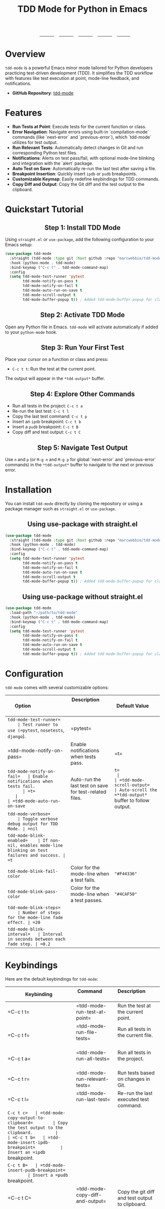 #+TITLE: TDD Mode for Python in Emacs
#+OPTIONS: toc:nil
#+HTML_HEAD: <style>h2 { text-align: center; } .shields { text-align: center; margin-bottom: 20px; } .center { text-align: center; } </style>

#+BEGIN_HTML
<div class="shields">
    <a href="https://github.com/marcwebbie/tdd-mode">
        <img src="https://img.shields.io/github/stars/marcwebbie/tdd-mode?style=social" alt="GitHub stars">
    </a>
    <a href="https://github.com/marcwebbie/tdd-mode">
        <img alt="GitHub forks" src="https://img.shields.io/github/forks/marcwebbie/tdd-mode">
    </a>
    <a href="https://github.com/marcwebbie/tdd-mode/issues">
        <img src="https://img.shields.io/github/issues/marcwebbie/tdd-mode?color=blue&label=Issues" alt="GitHub issues">
    </a>
    <a href="https://github.com/marcwebbie/tdd-mode/actions">
        <img src="https://img.shields.io/github/contributors/marcwebbie/tdd-mode" alt="Contributors">
    </a>
    <a href="https://www.gnu.org/licenses/gpl-3.0.en.html">
        <img src="https://img.shields.io/badge/License-GPLv3-blue.svg" alt="GPLv3 License">
    </a>
</div>
#+END_HTML

* Overview
=tdd-mode= is a powerful Emacs minor mode tailored for Python developers practicing test-driven development (TDD). It simplifies the TDD workflow with features like test execution at point, mode-line feedback, and notifications.

- *GitHub Repository*: [[https://github.com/marcwebbie/tdd-mode][tdd-mode]]

* Features
- *Run Tests at Point*: Execute tests for the current function or class.
- *Error Navigation*: Navigate errors using built-in `compilation-mode` commands (like `next-error` and `previous-error`), which `tdd-mode` utilizes for test output.
- *Run Relevant Tests*: Automatically detect changes in Git and run corresponding Python test files.
- *Notifications*: Alerts on test pass/fail, with optional mode-line blinking and integration with the `alert` package.
- *Auto Test on Save*: Automatically re-run the last test after saving a file.
- *Breakpoint Insertion*: Quickly insert =ipdb= or =pudb= breakpoints.
- *Customizable Keymap*: Easily redefine keybindings for TDD commands.
- *Copy Diff and Output*: Copy the Git diff and the test output to the clipboard.

* Quickstart Tutorial
** Step 1: Install TDD Mode
Using =straight.el= or =use-package=, add the following configuration to your Emacs setup:

#+BEGIN_SRC emacs-lisp
(use-package tdd-mode
  :straight (tdd-mode :type git :host github :repo "marcwebbie/tdd-mode")
  :hook (python-mode . tdd-mode)
  :bind-keymap ("C-c t" . tdd-mode-command-map)
  :config
  (setq tdd-mode-test-runner 'pytest
        tdd-mode-notify-on-pass t
        tdd-mode-notify-on-fail t
        tdd-mode-auto-run-on-save t
        tdd-mode-scroll-output t
        tdd-mode-buffer-popup t)) ; Added tdd-mode-buffer-popup for clarity
#+END_SRC

** Step 2: Activate TDD Mode
Open any Python file in Emacs. =tdd-mode= will activate automatically if added to your =python-mode= hook.

** Step 3: Run Your First Test
Place your cursor on a function or class and press:
- =C-c t t=: Run the test at the current point.

The output will appear in the =*tdd-output*= buffer.

** Step 4: Explore Other Commands
- Run all tests in the project: =C-c t a=
- Re-run the last test: =C-c t l=
- Copy the last test command: =C-c t p=
- Insert an =ipdb= breakpoint: =C-c t b=
- Insert a =pudb= breakpoint: =C-c t B=
- Copy diff and test output: =C-c t C=

** Step 5: Navigate Test Output
Use =n= and =p= (or =M-g n= and =M-g p= for global `next-error` and `previous-error` commands) in the =*tdd-output*= buffer to navigate to the next or previous error.

* Installation
You can install =tdd-mode= directly by cloning the repository or using a package manager such as =straight.el= or =use-package=.

** Using use-package with straight.el
#+BEGIN_SRC emacs-lisp
(use-package tdd-mode
  :straight (tdd-mode :type git :host github :repo "marcwebbie/tdd-mode")
  :hook (python-mode . tdd-mode)
  :bind-keymap ("C-c t" . tdd-mode-command-map)
  :config
  (setq tdd-mode-test-runner 'pytest
        tdd-mode-notify-on-pass t
        tdd-mode-notify-on-fail t
        tdd-mode-auto-run-on-save t
        tdd-mode-scroll-output t
        tdd-mode-buffer-popup t)) ; Added tdd-mode-buffer-popup for clarity
#+END_SRC

** Using use-package without straight.el
#+BEGIN_SRC emacs-lisp
(use-package tdd-mode
  :load-path "~/path/to/tdd-mode"
  :hook (python-mode . tdd-mode)
  :bind-keymap ("C-c t" . tdd-mode-command-map)
  :config
  (setq tdd-mode-test-runner 'pytest
        tdd-mode-notify-on-pass t
        tdd-mode-notify-on-fail t
        tdd-mode-auto-run-on-save t
        tdd-mode-scroll-output t
        tdd-mode-buffer-popup t)) ; Added tdd-mode-buffer-popup for clarity
#+END_SRC

* Configuration
=tdd-mode= comes with several customizable options:

| Option                      | Description                                            | Default Value     |
|-----------------------------+--------------------------------------------------------+-------------------|
| =tdd-mode-test-runner=      | Test runner to use (=pytest=, =nosetests=, =django=).  | =pytest=          |
| =tdd-mode-notify-on-pass=   | Enable notifications when tests pass.                  | =t=               |
| =tdd-mode-notify-on-fail=   | Enable notifications when tests fail.                  | =t=               |
| =tdd-mode-auto-run-on-save= | Auto-run the last test on save for test-related files. | =t=               |
| =tdd-mode-scroll-output=    | Auto-scroll the =*tdd-output*= buffer to follow output.| =t=               |
| =tdd-mode-buffer-popup=     | If non-nil, displays the =*tdd-output*= buffer after each test run. | =t= |
| =tdd-mode-verbose=          | Toggle verbose debug output for TDD Mode. | =nil= |
| =tdd-mode-blink-enabled=    | If non-nil, enables mode-line blinking on test failures and success. | =t= |
| =tdd-mode-blink-fail-color= | Color for the mode-line when a test fails. | ="#F44336"= |
| =tdd-mode-blink-pass-color= | Color for the mode-line when a test passes. | ="#4CAF50"= |
| =tdd-mode-blink-steps=      | Number of steps for the mode-line fade effect. | =20= |
| =tdd-mode-blink-interval=   | Interval in seconds between each fade step. | =0.2= |

* Keybindings
Here are the default keybindings for =tdd-mode=:

| Keybinding  | Command                                    | Description                                     |
|-------------+--------------------------------------------+------------------------------------------------|
| =C-c t t=   | =tdd-mode-run-test-at-point=               | Run the test at the current point.             |
| =C-c t f=   | =tdd-mode-run-file-tests=                  | Run all tests in the current file.             |
| =C-c t a=   | =tdd-mode-run-all-tests=                   | Run all tests in the project.                  |
| =C-c t r=   | =tdd-mode-run-relevant-tests=              | Run tests based on changes in Git.             |
| =C-c t l=   | =tdd-mode-run-last-test=                   | Re-run the last executed test command.         |
| =C-c t c=   | =tdd-mode-copy-output-to-clipboard=        | Copy the test output to the clipboard.         |
| =C-c t b=   | =tdd-mode-insert-ipdb-breakpoint=          | Insert an =ipdb= breakpoint.                   |
| =C-c t B=   | =tdd-mode-insert-pudb-breakpoint=          | Insert a =pudb= breakpoint.                    |
| =C-c t C=   | =tdd-mode-copy-diff-and-output=            | Copy the git diff and test output to clipboard.|

* Inspirations
=tdd-mode= draws inspiration from several excellent Emacs packages:

- [[https://github.com/Malabarba/beacon][beacon.el]]: Smooth visual feedback.
- [[https://github.com/wbolster/emacs-pytest][pytest.el]]: Pytest utilities for Emacs.
- [[https://github.com/AdrieanKhisbe/auto-virtualenv][auto-virtualenv.el]]: Automatic Python environment handling.

* License

GNU GENERAL PUBLIC LICENSE
Version 3, 29 June 2007

Copyright (C) 2024 Marcwebbie <marcwebbie@gmail.com>

This program is free software: you can redistribute it and/or modify
it under the terms of the GNU General Public License as published by
the Free Software Foundation, either version 3 of the License, or
(at your option) any later version.

This program is distributed in the hope that it will be useful,
but WITHOUT ANY WARRANTY; without even the implied warranty of
MERCHANTABILITY or FITNESS FOR A PARTICULAR PURPOSE.  See the
GNU General Public License for more details.

You should have received a copy of the GNU General Public License
along with this program.  If not, see <https://www.gnu.org/licenses/>.
